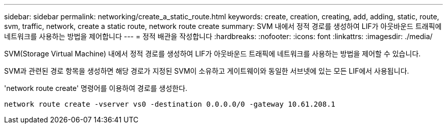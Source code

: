 ---
sidebar: sidebar 
permalink: networking/create_a_static_route.html 
keywords: create, creation, creating, add, adding, static, route, svm, traffic, network, create a static route, network route create 
summary: SVM 내에서 정적 경로를 생성하여 LIF가 아웃바운드 트래픽에 네트워크를 사용하는 방법을 제어합니다 
---
= 정적 배관을 작성합니다
:hardbreaks:
:nofooter: 
:icons: font
:linkattrs: 
:imagesdir: ./media/


[role="lead"]
SVM(Storage Virtual Machine) 내에서 정적 경로를 생성하여 LIF가 아웃바운드 트래픽에 네트워크를 사용하는 방법을 제어할 수 있습니다.

SVM과 관련된 경로 항목을 생성하면 해당 경로가 지정된 SVM이 소유하고 게이트웨이와 동일한 서브넷에 있는 모든 LIF에서 사용됩니다.

'network route create' 명령어를 이용하여 경로를 생성한다.

....
network route create -vserver vs0 -destination 0.0.0.0/0 -gateway 10.61.208.1
....